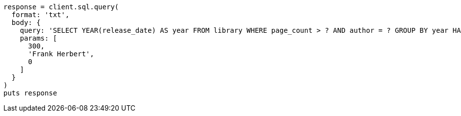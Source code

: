 [source, ruby]
----
response = client.sql.query(
  format: 'txt',
  body: {
    query: 'SELECT YEAR(release_date) AS year FROM library WHERE page_count > ? AND author = ? GROUP BY year HAVING COUNT(*) > ?',
    params: [
      300,
      'Frank Herbert',
      0
    ]
  }
)
puts response
----
